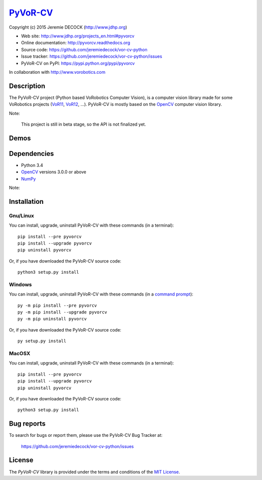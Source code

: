 =========
PyVoR-CV_
=========

Copyright (c) 2015 Jeremie DECOCK (http://www.jdhp.org)


* Web site: http://www.jdhp.org/projects_en.html#pyvorcv
* Online documentation: http://pyvorcv.readthedocs.org
* Source code: https://github.com/jeremiedecock/vor-cv-python
* Issue tracker: https://github.com/jeremiedecock/vor-cv-python/issues
* PyVoR-CV on PyPI: https://pypi.python.org/pypi/pyvorcv

In collaboration with http://www.vorobotics.com


Description
===========

The PyVoR-CV project (Python based VoRobotics Computer Vision), is a computer
vision library made for some VoRobotics projects (VoR11_, VoR12_, ...).
PyVoR-CV is mostly based on the OpenCV_ computer vision library.

|Photo 1|_

Note:

    This project is still in beta stage, so the API is not finalized yet.


Demos
=====

|Video 1|_


Dependencies
============

-  Python 3.4
-  `OpenCV`_ versions 3.0.0 or above
-  `NumPy`_

.. PyVoR-CV is tested to work with Python 3.4 under Gnu/Linux Debian 8 and Windows
.. 7.
.. It should also work with Python 3.X under recent Gnu/Linux and Windows systems.
.. It hasn't been tested (yet) on MacOSX and BSD systems.
.. 
.. `Python-serial`_ is required to install PyVoR-CV.

Note:

..    If you use ``pip`` to install PyVoR-CV, PyAX-12 and Numpy will be
..    automatically downloaded and installed (see the following install_
..    section).

    OpenCV cannot be installed with ``pip``, thus you have to install it
    manually.


.. _install:

Installation
============

Gnu/Linux
---------

You can install, upgrade, uninstall PyVoR-CV with these commands (in a
terminal)::

    pip install --pre pyvorcv
    pip install --upgrade pyvorcv
    pip uninstall pyvorcv

Or, if you have downloaded the PyVoR-CV source code::

    python3 setup.py install

.. There's also a package for Debian/Ubuntu::
.. 
..     sudo apt-get install pyvorcv

Windows
-------

.. Note:
.. 
..     The following installation procedure has been tested to work with Python
..     3.4 under Windows 7.
..     It should also work with recent Windows systems.

You can install, upgrade, uninstall PyVoR-CV with these commands (in a
`command prompt`_)::

    py -m pip install --pre pyvorcv
    py -m pip install --upgrade pyvorcv
    py -m pip uninstall pyvorcv

Or, if you have downloaded the PyVoR-CV source code::

    py setup.py install

MacOSX
-------

.. Note:
.. 
..     The following installation procedure has been tested to work with Python
..     3.4 under MacOSX 10.6 (*Snow Leopard*).
..     It should also work with recent MacOSX systems.

You can install, upgrade, uninstall PyVoR-CV with these commands (in a
terminal)::

    pip install --pre pyvorcv
    pip install --upgrade pyvorcv
    pip uninstall pyvorcv

Or, if you have downloaded the PyVoR-CV source code::

    python3 setup.py install




Bug reports
===========

To search for bugs or report them, please use the PyVoR-CV Bug Tracker at:

    https://github.com/jeremiedecock/vor-cv-python/issues


License
=======

The `PyVoR-CV` library is provided under the terms and conditions of the
`MIT License <http://opensource.org/licenses/MIT>`__.


.. _PyVoR-CV: http://www.jdhp.org/projects_en.html
.. _VoR11: https://pypi.python.org/pypi/vor11
.. _VoR12: https://pypi.python.org/pypi/vor12
.. _OpenCV: http://opencv.org/
.. _NumPy: http://www.numpy.org/
.. _command prompt: https://en.wikipedia.org/wiki/Cmd.exe

.. |Photo 1| image:: http://download.tuxfamily.org/jdhp/image/small_vor12-2.jpeg
.. _Photo 1: http://download.tuxfamily.org/jdhp/image/vor12-2.jpeg

.. |Video 1| image:: http://download.tuxfamily.org/jdhp/image/vor12_demo_youtube.jpeg
.. _Video 1: https://youtu.be/0HlRtU8clt4
